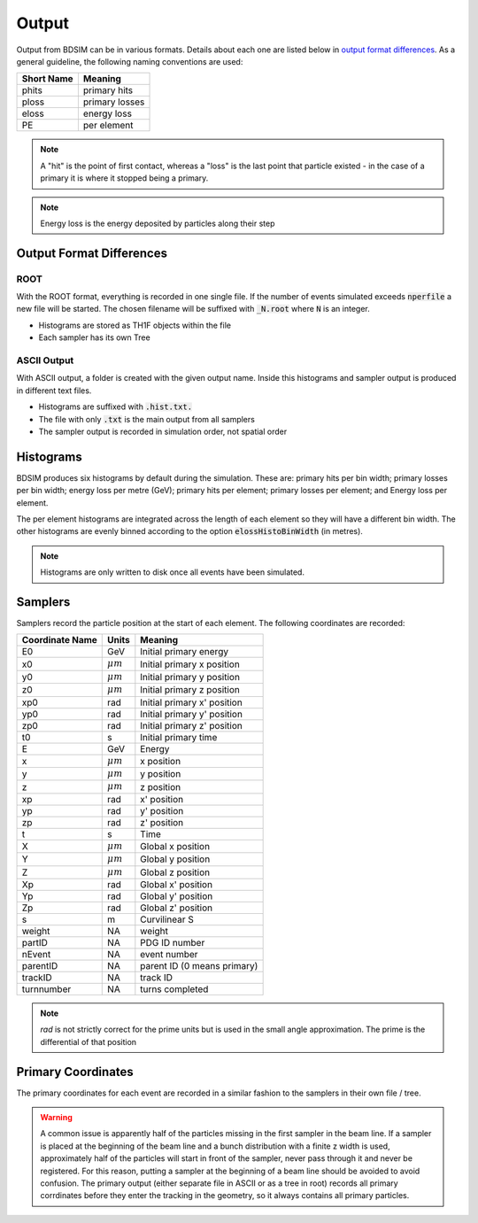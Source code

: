 .. _output-section:

======
Output
======

Output from BDSIM can be in various formats. Details about each one are listed
below in `output format differences`_.  As a general guideline, the following
naming conventions are used:

========== ================
Short Name Meaning
========== ================
phits      primary hits
ploss      primary losses
eloss      energy loss
PE         per element
========== ================

.. note:: A "hit" is the point of first contact, whereas a "loss" is the
	  last point that particle existed - in the case of a primary it
	  is where it stopped being a primary.

.. note:: Energy loss is the energy deposited by particles along their step

Output Format Differences
-------------------------

ROOT
^^^^

With the ROOT format, everything is recorded in one single file. If the
number of events simulated exceeds :code:`nperfile` a new file will be
started. The chosen filename will be suffixed with :code:`_N.root` where
:code:`N` is an integer.

* Histograms are stored as TH1F objects within the file
* Each sampler has its own Tree

ASCII Output
^^^^^^^^^^^^

With ASCII output, a folder is created with the given output name. Inside this
histograms and sampler output is produced in different text files.

* Histograms are suffixed with :code:`.hist.txt.`
* The file with only :code:`.txt` is the main output from all samplers
* The sampler output is recorded in simulation order, not spatial order

Histograms
----------

BDSIM produces six histograms by default during the simulation. These are: primary
hits per bin width; primary losses per bin width; energy loss per metre (GeV);
primary hits per element; primary losses per element; and Energy loss per element.

The per element histograms are integrated across the length of each element so they
will have a different bin width. The other histograms are evenly binned according
to the option :code:`elossHistoBinWidth` (in metres).

.. note:: Histograms are only written to disk once all events have been simulated.

Samplers
--------

Samplers record the particle position at the start of each element.  The following
coordinates are recorded:

=============== ============= =============================
Coordinate Name Units         Meaning
=============== ============= =============================
E0              GeV           Initial primary energy
x0              :math:`\mu m` Initial primary x position
y0              :math:`\mu m` Initial primary y position
z0              :math:`\mu m` Initial primary z position
xp0             rad           Initial primary x' position
yp0             rad           Initial primary y' position
zp0             rad           Initial primary z' position
t0              s             Initial primary time
E               GeV           Energy
x               :math:`\mu m` x position
y               :math:`\mu m` y position
z               :math:`\mu m` z position
xp              rad           x' position
yp              rad           y' position
zp              rad           z' position
t               s             Time
X               :math:`\mu m` Global x position
Y               :math:`\mu m` Global y position
Z               :math:`\mu m` Global z position
Xp              rad           Global x' position
Yp              rad           Global y' position
Zp              rad           Global z' position
s               m             Curvilinear S
weight          NA            weight
partID          NA            PDG ID number
nEvent          NA            event number
parentID        NA            parent ID (0 means primary)
trackID         NA            track ID
turnnumber      NA            turns completed
=============== ============= =============================

.. note:: `rad` is not strictly correct for the prime units but is used in the small angle approximation.
	  The prime is the differential of that position


Primary Coordinates
-------------------

The primary coordinates for each event are recorded in a similar fashion to the samplers
in their own file / tree.

.. warning:: A common issue is apparently half of the particles missing in the first sampler in
	     the beam line. If a sampler is placed at the beginning of the beam line and a bunch
	     distribution with a finite z width is used, approximately half of the particles will
	     start in front of the sampler, never pass through it and never be registered. For this
	     reason, putting a sampler at the beginning of a beam line should be avoided to avoid
	     confusion. The primary output (either separate file in ASCII or as a tree in root) records
	     all primary corrdinates before they enter the tracking in the geometry, so it always
	     contains all primary particles.
	     
